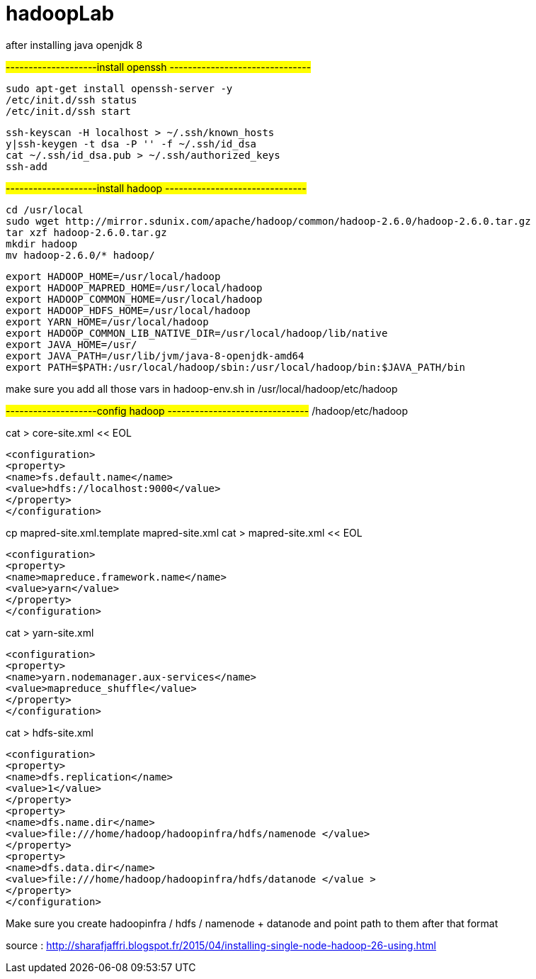 # hadoopLab


after installing java openjdk 8 

#--------------------install openssh -------------------------------#
-----------------
sudo apt-get install openssh-server -y  
/etc/init.d/ssh status  
/etc/init.d/ssh start  
-----------------

-----------------
ssh-keyscan -H localhost > ~/.ssh/known_hosts  
y|ssh-keygen -t dsa -P '' -f ~/.ssh/id_dsa  
cat ~/.ssh/id_dsa.pub > ~/.ssh/authorized_keys  
ssh-add  
-----------------

#--------------------install hadoop -------------------------------#
-----------------
cd /usr/local  
sudo wget http://mirror.sdunix.com/apache/hadoop/common/hadoop-2.6.0/hadoop-2.6.0.tar.gz  
tar xzf hadoop-2.6.0.tar.gz  
mkdir hadoop  
mv hadoop-2.6.0/* hadoop/ 
-----------------

-----------------
export HADOOP_HOME=/usr/local/hadoop  
export HADOOP_MAPRED_HOME=/usr/local/hadoop  
export HADOOP_COMMON_HOME=/usr/local/hadoop  
export HADOOP_HDFS_HOME=/usr/local/hadoop  
export YARN_HOME=/usr/local/hadoop  
export HADOOP_COMMON_LIB_NATIVE_DIR=/usr/local/hadoop/lib/native  
export JAVA_HOME=/usr/  
export JAVA_PATH=/usr/lib/jvm/java-8-openjdk-amd64
export PATH=$PATH:/usr/local/hadoop/sbin:/usr/local/hadoop/bin:$JAVA_PATH/bin 
-----------------

make sure you add all those vars in hadoop-env.sh in
/usr/local/hadoop/etc/hadoop

#--------------------config hadoop -------------------------------#
/hadoop/etc/hadoop  



cat > core-site.xml << EOL  
-----------------
<configuration>  
<property>  
<name>fs.default.name</name>  
<value>hdfs://localhost:9000</value>  
</property>  
</configuration>  
-----------------

cp mapred-site.xml.template mapred-site.xml  
cat > mapred-site.xml << EOL  
-----------------
<configuration>  
<property>  
<name>mapreduce.framework.name</name>  
<value>yarn</value>  
</property>  
</configuration>  
-----------------


cat > yarn-site.xml 
-----------------
<configuration>  
<property>  
<name>yarn.nodemanager.aux-services</name>  
<value>mapreduce_shuffle</value>  
</property>  
</configuration>  
-----------------


cat > hdfs-site.xml 
-----------------
<configuration>  
<property>  
<name>dfs.replication</name>  
<value>1</value>  
</property>  
<property>  
<name>dfs.name.dir</name>  
<value>file:///home/hadoop/hadoopinfra/hdfs/namenode </value>  
</property>  
<property>  
<name>dfs.data.dir</name>  
<value>file:///home/hadoop/hadoopinfra/hdfs/datanode </value >  
</property>  
</configuration>  
-----------------


Make sure you create hadoopinfra / hdfs / namenode + datanode and point path to them
after that format


source : http://sharafjaffri.blogspot.fr/2015/04/installing-single-node-hadoop-26-using.html


